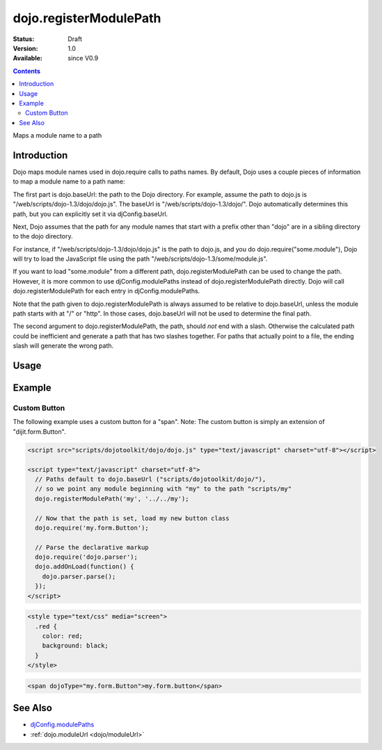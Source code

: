 .. _dojo/registerModulePath:

dojo.registerModulePath
=======================

:Status: Draft
:Version: 1.0
:Available: since V0.9

.. contents::
   :depth: 2

Maps a module name to a path


============
Introduction
============

Dojo maps module names used in dojo.require calls to paths names. By default, Dojo uses a couple pieces of information to map a module name to a path name:

The first part is dojo.baseUrl: the path to the Dojo directory. For example, assume the path to dojo.js is "/web/scripts/dojo-1.3/dojo/dojo.js". The baseUrl is "/web/scripts/dojo-1.3/dojo/". Dojo automatically determines this path, but you can explicitly set it via djConfig.baseUrl.

Next, Dojo assumes that the path for any module names that start with a prefix other than "dojo" are in a sibling directory to the dojo directory.

For instance, if "/web/scripts/dojo-1.3/dojo/dojo.js" is the path to dojo.js, and you do dojo.require("some.module"), Dojo will try to load the JavaScript file using the path "/web/scripts/dojo-1.3/some/module.js".

If you want to load "some.module" from a different path, dojo.registerModulePath can be used to change the path. However, it is more common to use djConfig.modulePaths instead of dojo.registerModulePath directly. Dojo will call dojo.registerModulePath for each entry in djConfig.modulePaths.

Note that the path given to dojo.registerModulePath is always assumed to be relative to dojo.baseUrl, unless the module path starts with at "/" or "http". In those cases, dojo.baseUrl will not be used to determine the final path.

The second argument to dojo.registerModulePath, the path, should *not* end with a slash. Otherwise the calculated path could be inefficient and generate a path that has two slashes together. For paths that actually point to a file, the ending slash will generate the wrong path.

=====
Usage
=====

.. code-block :: javascript
 :linenos:

 <script type="text/javascript">
   // Register "lib" to be a peer to Dojo's parent folder.
   // Make sure the module path does *not* end in a slash.
   dojo.registerModulePath("lib", "../../lib");

   // This module path is relative to the dojo baseUrl,
   // so we can find resources without knowing details
   // of the file structure.

   // E.g. if dojo lives at /somepath/dojotoolkit/dojo/dojo.js
   // then baseURL is "/somepath/dojotoolkit/dojo/"
   // and "lib" module path refers to "/somepath/lib"

   // lib.foo is required from /somepath/lib/foo.js
   dojo.require("lib.foo"); 

   // get a dojo.URI that points to "/somepath/lib/foo/images"
   var images = dojo.moduleUrl("lib.foo.images");
   
   // module paths can be overridden, e.g.
   dojo.registerModulePath("lib.css", "../../css");
   // module "lib" is unchanged except that "lib.css"
   // now refers to "/somepath/css"

   // we can set an absolute path by prefixing it with "/" or "http:"
   dojo.registerModulePath("aoldojo", "http://o.aolcdn.com/dojo/1.5/dojo");
 </script>

========
Example
========

Custom Button
---------------

The following example uses a custom button for a "span".
Note: The custom button is simply an extension of "dijit.form.Button".



.. code-block :: javascript

    <script src="scripts/dojotoolkit/dojo/dojo.js" type="text/javascript" charset="utf-8"></script>

    <script type="text/javascript" charset="utf-8">
      // Paths default to dojo.baseUrl ("scripts/dojotoolkit/dojo/"),
      // so we point any module beginning with "my" to the path "scripts/my"
      dojo.registerModulePath('my', '../../my');
        
      // Now that the path is set, load my new button class
      dojo.require('my.form.Button');
        
      // Parse the declarative markup
      dojo.require('dojo.parser');
      dojo.addOnLoad(function() {
        dojo.parser.parse();
      });
    </script>

.. code-block :: css

    <style type="text/css" media="screen">
      .red {
        color: red;
        background: black;
      }
    </style>

.. code-block :: html

    <span dojoType="my.form.Button">my.form.button</span>

========
See Also
========

* `djConfig.modulePaths <http://docs.dojocampus.org/djConfig>`_
* :ref:`dojo.moduleUrl <dojo/moduleUrl>`
